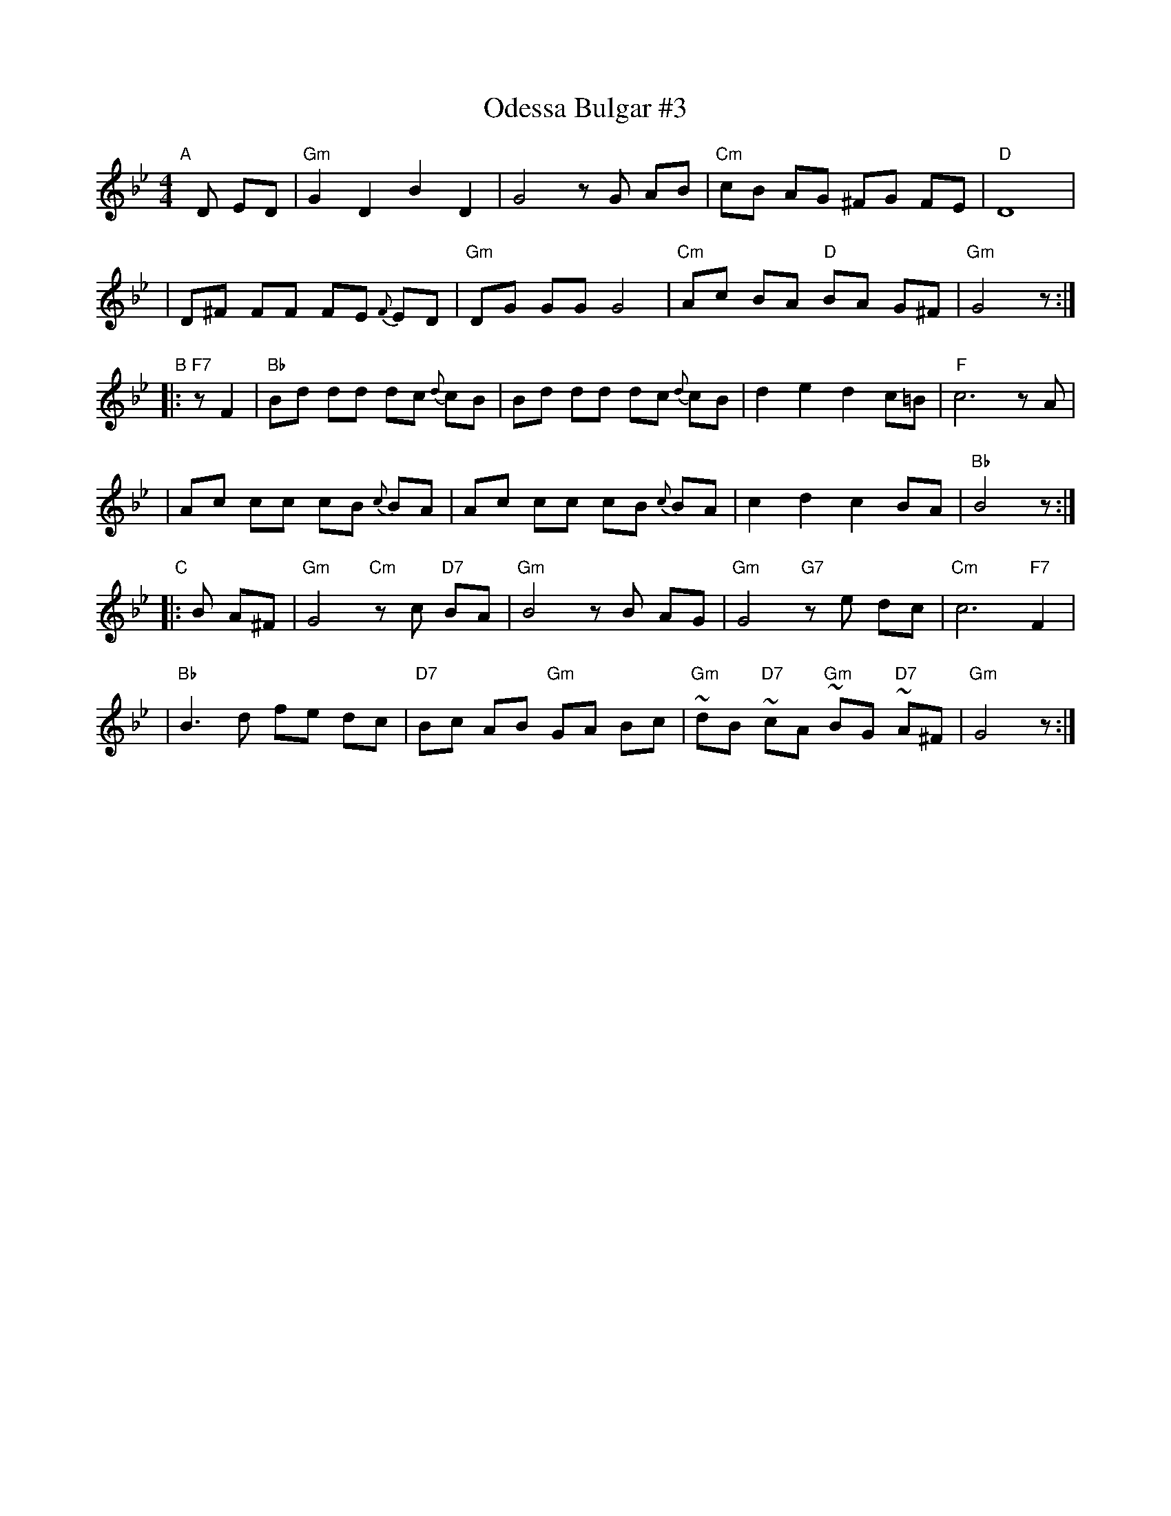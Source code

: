 X: 1
T: Odessa Bulgar #3
R: Bulgar, Frailach
N: from handwritten MS, slightly simplified by John Chambers
Z: 2003 John Chambers <jc:trillian.mit.edu>
M: 4/4
L: 1/8
K: Gm
"A"[|] D ED \
| "Gm"G2 D2 B2 D2 | G4 zG AB | "Cm"cB AG ^FG FE | "D"D8 |
| D^F FF FE {F}ED | "Gm"DG GG G4 | "Cm"Ac BA "D"BA G^F | "Gm"G4 z :|
"B"|: "F7"zF2 \
| "Bb"Bd dd dc {d}cB | Bd dd dc {d}cB | d2 e2 d2 c=B | "F"c6 zA |
| Ac cc cB {c}BA | Ac cc cB {c}BA | c2 d2 c2 BA | "Bb"B4 z :|
"C"|: B A^F \
| "Gm"G4 "Cm"zc "D7"BA | "Gm"B4 zB AG | "Gm"G4 "G7"ze dc | "Cm"c6 "F7"F2 |
| "Bb"B3 d fe dc | "D7"Bc AB "Gm"GA Bc | "Gm"~dB "D7"~cA "Gm"~BG "D7"~A^F | "Gm"G4 z :|
%|["Coda" "D"dB cA zd/^c/ d/e/=e/^f/ | "Gm"Hgz "D7"Hdz "Gm"HG4 |]

